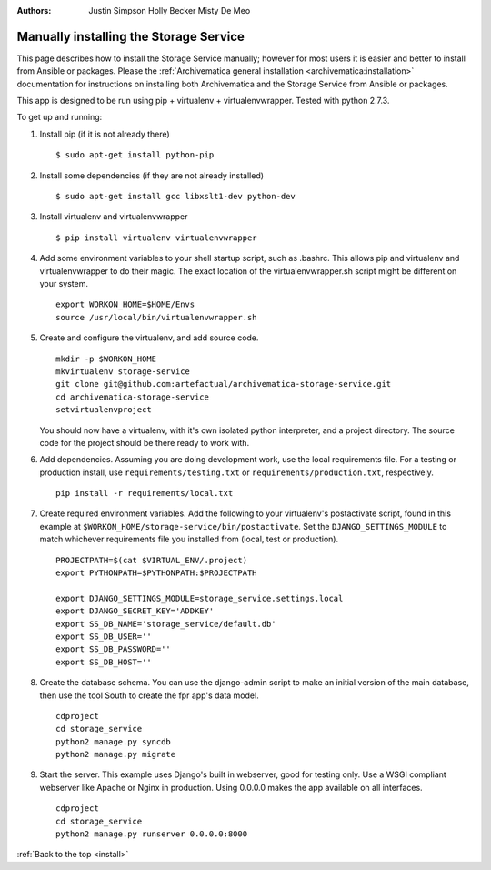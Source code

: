 .. _install:

:Authors:
    Justin Simpson
    Holly Becker
    Misty De Meo

=======================================
Manually installing the Storage Service
=======================================

This page describes how to install the Storage Service manually; however for most users it is easier and better to install from Ansible or packages.
Please the :ref:`Archivematica general installation <archivematica:installation>` documentation for instructions on installing both Archivematica and the Storage Service from Ansible or packages.

This app is designed to be run using pip + virtualenv + virtualenvwrapper.
Tested with python 2.7.3.

To get up and running:

1. Install pip (if it is not already there) ::

    $ sudo apt-get install python-pip

#. Install some dependencies (if they are not already installed) ::

    $ sudo apt-get install gcc libxslt1-dev python-dev

#. Install virtualenv and virtualenvwrapper ::

    $ pip install virtualenv virtualenvwrapper

#. Add some environment variables to your shell startup script, such as .bashrc. This allows pip and virtualenv and virtualenvwrapper to do their magic. The exact location of the virtualenvwrapper.sh script might be different on your system. ::

    export WORKON_HOME=$HOME/Envs
    source /usr/local/bin/virtualenvwrapper.sh

#. Create and configure the virtualenv, and add source code. ::

    mkdir -p $WORKON_HOME
    mkvirtualenv storage-service
    git clone git@github.com:artefactual/archivematica-storage-service.git
    cd archivematica-storage-service
    setvirtualenvproject

   You should now have a virtualenv, with it's own isolated python interpreter, and a project directory. The source code for the project should be there ready to work with.

#. Add dependencies. Assuming you are doing development work, use the local requirements file. For a testing or production install, use ``requirements/testing.txt`` or ``requirements/production.txt``, respectively. ::

    pip install -r requirements/local.txt

#. Create required environment variables. Add the following to your virtualenv's postactivate script, found in this example at ``$WORKON_HOME/storage-service/bin/postactivate``. Set the ``DJANGO_SETTINGS_MODULE`` to match whichever requirements file you installed from (local, test or production). ::

    PROJECTPATH=$(cat $VIRTUAL_ENV/.project)
    export PYTHONPATH=$PYTHONPATH:$PROJECTPATH

    export DJANGO_SETTINGS_MODULE=storage_service.settings.local
    export DJANGO_SECRET_KEY='ADDKEY'
    export SS_DB_NAME='storage_service/default.db'
    export SS_DB_USER=''
    export SS_DB_PASSWORD=''
    export SS_DB_HOST=''

#. Create the database schema. You can use the django-admin script to make an initial version of the main database, then use the tool South to create the fpr app's data model. ::

    cdproject
    cd storage_service
    python2 manage.py syncdb
    python2 manage.py migrate

#. Start the server. This example uses Django's built in webserver, good for testing only.  Use a WSGI compliant webserver like Apache or Nginx in production. Using 0.0.0.0 makes the app available on all interfaces. ::

    cdproject
    cd storage_service
    python2 manage.py runserver 0.0.0.0:8000

:ref:`Back to the top <install>`
